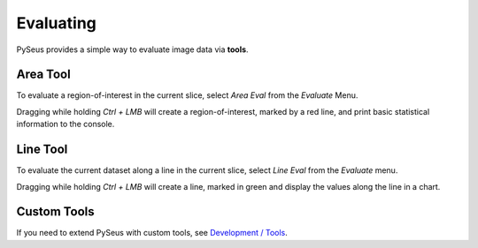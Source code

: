 Evaluating
==========

PySeus provides a simple way to evaluate image data via **tools**.

Area Tool
---------

To evaluate a region-of-interest in the current slice, select *Area Eval* from 
the *Evaluate* Menu.

Dragging while holding *Ctrl + LMB* will create a region-of-interest, marked 
by a red line, and print basic statistical information to the console.

Line Tool
---------

To evaluate the current dataset along a line in the current slice, select 
*Line Eval* from the *Evaluate* menu.

Dragging while holding *Ctrl + LMB* will create a line, marked in green and 
display the values along the line in a chart.

Custom Tools
------------

If you need to extend PySeus with custom tools, see 
`Development / Tools <../development/tools.html>`_.
